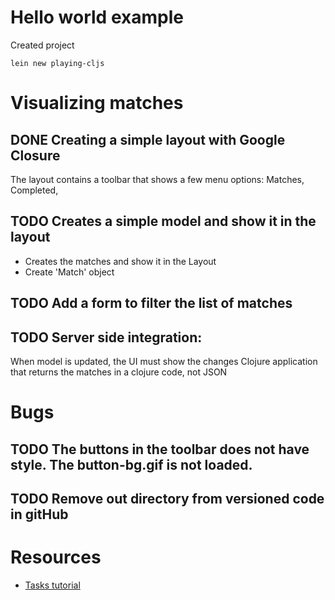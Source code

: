 * Hello world example
Created project 

#+begin_example
lein new playing-cljs
#+end_example


* Visualizing matches
** DONE Creating a simple layout with Google Closure
The layout contains a toolbar that shows a few menu options: Matches, Completed, 
** TODO Creates a simple model and show it in the layout
- Creates the matches and show it in the Layout
- Create 'Match' object
** TODO Add a form to filter the list of matches
** TODO Server side integration:
When model is updated, the UI must show the changes
Clojure application that returns the matches in a clojure code, not
JSON

* Bugs
** TODO The buttons in the toolbar does not have style. The button-bg.gif is not loaded.
** TODO Remove out directory from versioned code in gitHub

* Resources
- [[http://whollyweirdwyrd.blogspot.com/2009/12/closure-library-tutorial-tasks-part-1.html][Tasks tutorial]]
